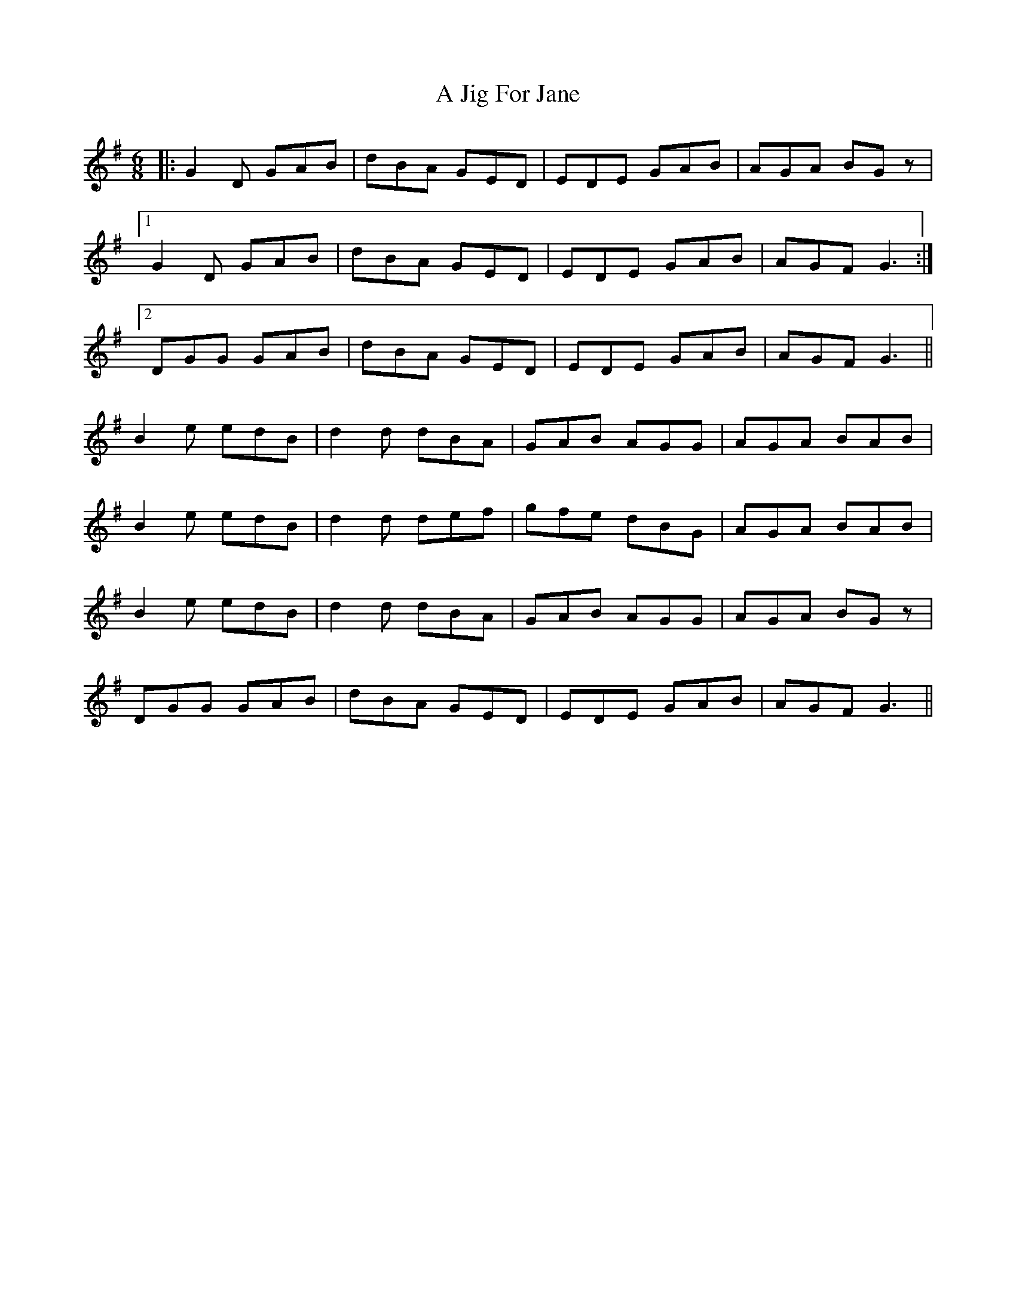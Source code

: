 X: 236
T: A Jig For Jane
R: jig
M: 6/8
K: Gmajor
|:G2 D GAB|dBA GED|EDE GAB|AGA BGz|
[1 G2 D GAB|dBA GED|EDE GAB|AGF G3:|
[2 DGG GAB|dBA GED|EDE GAB|AGF G3||
B2 e edB|d2 d dBA|GAB AGG|AGA BAB|
B2 e edB|d2 d def|gfe dBG|AGA BAB|
B2 e edB|d2 d dBA|GAB AGG|AGA BGz|
DGG GAB|dBA GED|EDE GAB|AGF G3||

